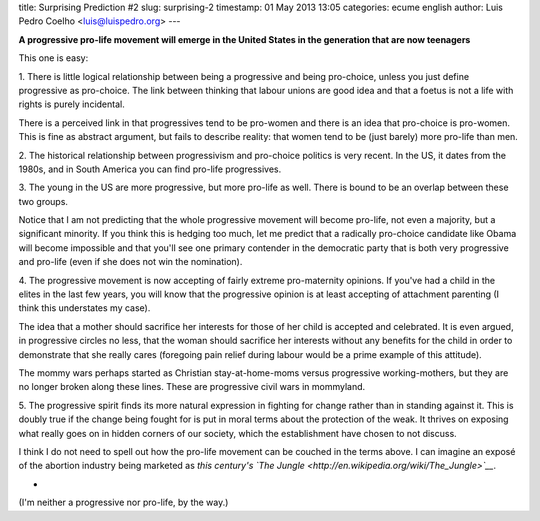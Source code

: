 title: Surprising Prediction #2
slug: surprising-2
timestamp: 01 May 2013 13:05
categories: ecume english
author: Luis Pedro Coelho <luis@luispedro.org>
---

**A progressive pro-life movement will emerge in the United States in the
generation that are now teenagers**

This one is easy:

1. There is little logical relationship between being a progressive and being
pro-choice, unless you just define progressive as pro-choice. The link between
thinking that labour unions are good idea and that a foetus is not a life with
rights is purely incidental.

There is a perceived link in that progressives tend to be pro-women and there
is an idea that pro-choice is pro-women. This is fine as abstract argument, but
fails to describe reality: that women tend to be (just barely) more pro-life
than men.

2. The historical relationship between progressivism and pro-choice politics is
very recent. In the US, it dates from the 1980s, and in South America you can
find pro-life progressives.

3. The young in the US are more progressive, but more pro-life as well. There
is bound to be an overlap between these two groups.

Notice that I am not predicting that the whole progressive movement will become
pro-life, not even a majority, but a significant minority. If you think this is
hedging too much, let me predict that a radically pro-choice candidate like
Obama will become impossible and that you'll see one primary contender in the
democratic party that is both very progressive and pro-life (even if she does
not win the nomination).

4. The progressive movement is now accepting of fairly extreme pro-maternity
opinions. If you've had a child in the elites in the last few years, you will
know that the progressive opinion is at least accepting of attachment parenting
(I think this understates my case).

The idea that a mother should sacrifice her interests for those of her child is
accepted and celebrated. It is even argued, in progressive circles no less,
that the woman should sacrifice her interests without any benefits for the
child in order to demonstrate that she really cares (foregoing pain relief
during labour would be a prime example of this attitude).

The mommy wars perhaps started as Christian stay-at-home-moms versus
progressive working-mothers, but they are no longer broken along these lines.
These are progressive civil wars in mommyland.

5. The progressive spirit finds its more natural expression in fighting for
change rather than in standing against it. This is doubly true if the change
being fought for is put in moral terms about the protection of the weak. It
thrives on exposing what really goes on in hidden corners of our society, which
the establishment have chosen to not discuss.

I think I do not need to spell out how the pro-life movement can be couched in
the terms above. I can imagine an exposé of the abortion industry being
marketed as *this century's `The Jungle <http://en.wikipedia.org/wiki/The_Jungle>`__*.

*

(I'm neither a progressive nor pro-life, by the way.)
